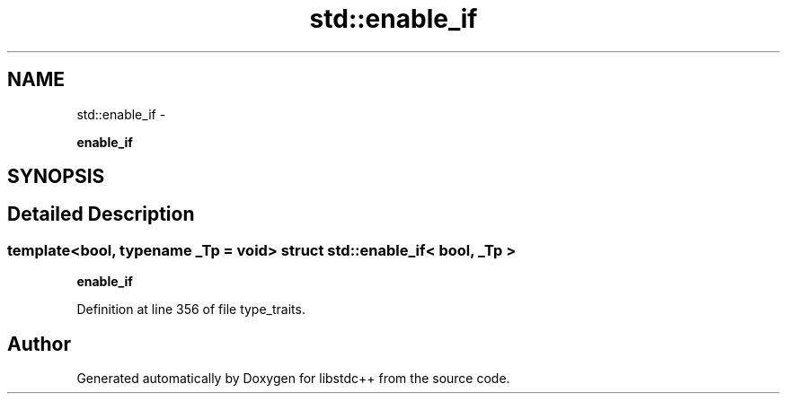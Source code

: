 .TH "std::enable_if" 3 "Sun Oct 10 2010" "libstdc++" \" -*- nroff -*-
.ad l
.nh
.SH NAME
std::enable_if \- 
.PP
\fBenable_if\fP  

.SH SYNOPSIS
.br
.PP
.SH "Detailed Description"
.PP 

.SS "template<bool, typename _Tp = void> struct std::enable_if< bool, _Tp >"
\fBenable_if\fP 
.PP
Definition at line 356 of file type_traits.

.SH "Author"
.PP 
Generated automatically by Doxygen for libstdc++ from the source code.
